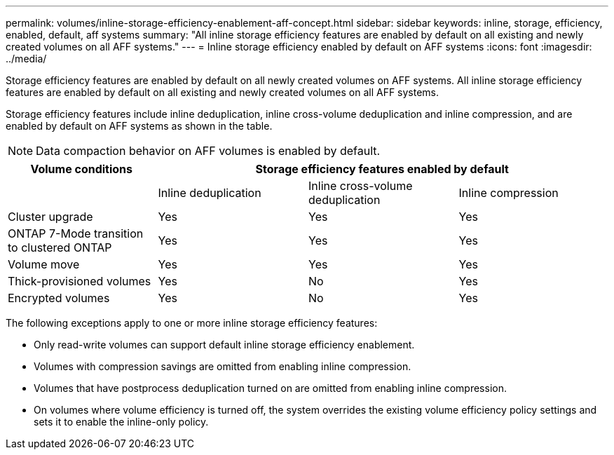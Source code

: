 ---
permalink: volumes/inline-storage-efficiency-enablement-aff-concept.html
sidebar: sidebar
keywords: inline, storage, efficiency, enabled, default, aff systems
summary: "All inline storage efficiency features are enabled by default on all existing and newly created volumes on all AFF systems."
---
= Inline storage efficiency enabled by default on AFF systems
:icons: font
:imagesdir: ../media/

[.lead]
Storage efficiency features are enabled by default on all newly created volumes on AFF systems. All inline storage efficiency features are enabled by default on all existing and newly created volumes on all AFF systems.

Storage efficiency features include inline deduplication, inline cross-volume deduplication and inline compression, and are enabled by default on AFF systems as shown in the table.

[NOTE]
====
Data compaction behavior on AFF volumes is enabled by default.
====

[cols="4*",options="header"]
|===
| Volume conditions 3+a| Storage efficiency features enabled by default
a|

a|
Inline deduplication
a|
Inline cross-volume deduplication
a|
Inline compression
a|
Cluster upgrade
a|
Yes
a|
Yes
a|
Yes
a|
ONTAP 7-Mode transition to clustered ONTAP
a|
Yes
a|
Yes
a|
Yes
a|
Volume move
a|
Yes
a|
Yes
a|
Yes
a|
Thick-provisioned volumes
a|
Yes
a|
No
a|
Yes
a|
Encrypted volumes
a|
Yes
a|
No
a|
Yes
|===
The following exceptions apply to one or more inline storage efficiency features:

* Only read-write volumes can support default inline storage efficiency enablement.
* Volumes with compression savings are omitted from enabling inline compression.
* Volumes that have postprocess deduplication turned on are omitted from enabling inline compression.
* On volumes where volume efficiency is turned off, the system overrides the existing volume efficiency policy settings and sets it to enable the inline-only policy.


// 2025 July 3, ONTAPDOC-2616

